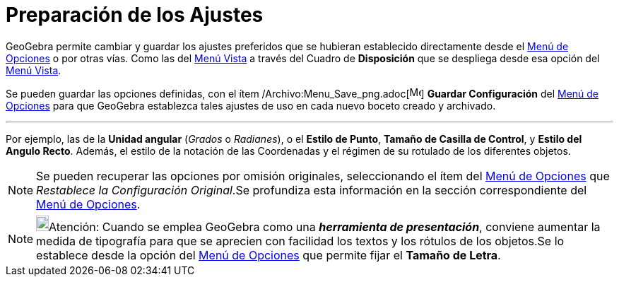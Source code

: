 = Preparación de los Ajustes
ifdef::env-github[:imagesdir: /es/modules/ROOT/assets/images]

GeoGebra permite cambiar y guardar los ajustes preferidos que se hubieran establecido directamente desde el
xref:/Menú_de_Opciones.adoc[Menú de Opciones] o por otras vías. Como las del xref:/Menú_Vista.adoc[Menú Vista] a través
del Cuadro de *Disposición* que se despliega desde esa opción del xref:/Menú_Vista.adoc[Menú Vista].

Se pueden guardar las opciones definidas, con el ítem /Archivo:Menu_Save_png.adoc[image:Menu_Save.png[Menu
Save.png,width=16,height=16]] *Guardar Configuración* del xref:/Menú_de_Opciones.adoc[Menú de Opciones] para que
GeoGebra establezca tales ajustes de uso en cada nuevo boceto creado y archivado.

'''''

Por ejemplo, las de la *Unidad angular* (_Grados_ o _Radianes_), o el *Estilo de Punto*, *Tamaño de Casilla de Control*,
y *Estilo del Angulo Recto*. Además, el estilo de la notación de las Coordenadas y el régimen de su rotulado de los
diferentes objetos.

[NOTE]
====

Se pueden recuperar las opciones por omisión originales, seleccionando el ítem del xref:/Menú_de_Opciones.adoc[Menú de
Opciones] que [.kcode]#_Restablece la Configuración Original_#.Se profundiza esta información en la sección
correspondiente del xref:/Menú_de_Opciones.adoc[Menú de Opciones].

====

[NOTE]
====

image:18px-Bulbgraph.png[Bulbgraph.png,width=18,height=22]Atención: Cuando se emplea GeoGebra como una *_herramienta de
presentación_*, conviene aumentar la medida de tipografía para que se aprecien con facilidad los textos y los rótulos de
los objetos.Se lo establece desde la opción del xref:/Menú_de_Opciones.adoc[Menú de Opciones] que permite fijar el
*Tamaño de Letra*.

====
